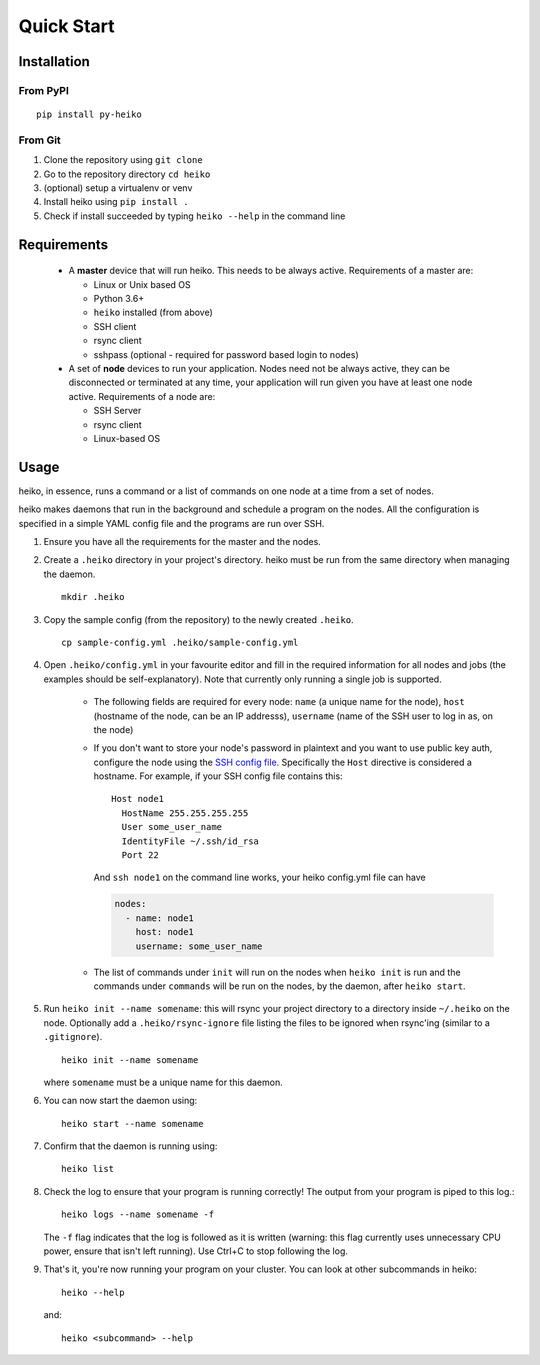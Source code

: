 .. _quick_start:

Quick Start
===========

Installation
------------

From PyPI
^^^^^^^^^

::

    pip install py-heiko

From Git
^^^^^^^^

1. Clone the repository using ``git clone``
2. Go to the repository directory ``cd heiko``
3. (optional) setup a virtualenv or venv
4. Install heiko using ``pip install .``
5. Check if install succeeded by typing ``heiko --help`` in the command line


Requirements
------------

 - A **master** device that will run heiko. This needs to be always active.
   Requirements of a master are:

   - Linux or Unix based OS
   - Python 3.6+
   - ``heiko`` installed (from above)
   - SSH client
   - rsync client
   - sshpass (optional - required for password based login to nodes)

 - A set of **node** devices to run your application. Nodes need not be
   always active, they can be disconnected or terminated at any time, your
   application will run given you have at least one node active.
   Requirements of a node are:

   - SSH Server
   - rsync client
   - Linux-based OS

Usage
-----

heiko, in essence, runs a command or a list of commands on one node at a time
from a set of nodes.

heiko makes daemons that run in the background and schedule a program on the nodes.
All the configuration is specified in a simple YAML config file and the programs are
run over SSH.

1. Ensure you have all the requirements for the master and the nodes.
2. Create a ``.heiko`` directory in your project's directory.
   heiko must be run from the same directory when managing the daemon.
   ::

        mkdir .heiko

3. Copy the sample config (from the
   repository) to the newly created ``.heiko``.
   ::

        cp sample-config.yml .heiko/sample-config.yml

4. Open ``.heiko/config.yml`` in your favourite editor and fill in the required
   information for all nodes and jobs (the examples should be self-explanatory).
   Note that currently only running a single job is supported.

    - The following fields are required for every node: ``name`` (a unique name for the node),
      ``host`` (hostname of the node, can be an IP addresss), ``username`` (name of the SSH user
      to log in as, on the node)
    - If you don't want to store your node's password in plaintext and you want to use
      public key auth, configure the node using the `SSH config file <https://www.ssh.com/ssh/config/>`_.
      Specifically the ``Host`` directive is considered a hostname. For example, if your SSH config file
      contains this::

          Host node1
            HostName 255.255.255.255
            User some_user_name
            IdentityFile ~/.ssh/id_rsa
            Port 22

      And ``ssh node1`` on the command line works, your heiko config.yml file can have

      .. code-block:: yaml

          nodes:
            - name: node1
              host: node1
              username: some_user_name

    - The list of commands under ``init`` will run on the nodes when ``heiko init`` is run and the
      commands under ``commands`` will be run on the nodes, by the daemon, after ``heiko start``.
5. Run ``heiko init --name somename``: this will rsync your project directory to a directory inside
   ``~/.heiko`` on the node. Optionally add a ``.heiko/rsync-ignore`` file listing the files to be
   ignored when rsync'ing (similar to a ``.gitignore``).
   ::

        heiko init --name somename

   where ``somename`` must be a unique name for this daemon.

6. You can now start the daemon using::

        heiko start --name somename

7. Confirm that the daemon is running using::

        heiko list

8. Check the log to ensure that your program is running correctly! The output
   from your program is piped to this log.::

        heiko logs --name somename -f

   The ``-f`` flag indicates that the log is followed as it is written (warning:
   this flag currently uses unnecessary CPU power, ensure that isn't left running). Use
   Ctrl+C to stop following the log.
9. That's it, you're now running your program on your cluster. You can look
   at other subcommands in heiko::

        heiko --help
    
   and::

        heiko <subcommand> --help
